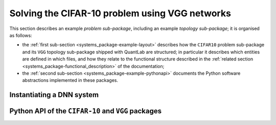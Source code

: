 .. _systems_package-example:

Solving the CIFAR-10 problem using VGG networks
===============================================

This section describes an example *problem sub-package*, including an example *topology sub-package*; it is organised as follows:

* the :ref:`first sub-section <systems_package-example-layout>` describes how the ``CIFAR10`` problem sub-package and its ``VGG`` topology sub-package shipped with QuantLab are structured; in particular it describes which entities are defined in which files, and how they relate to the functional structure described in the :ref:`related section <systems_package-functional_description>` of the documentation;
* the :ref:`second sub-section <systems_package-example-pythonapi>` documents the Python software abstractions implemented in these packages.


.. _systems_package-example-layout:

Instantiating a DNN system
--------------------------

.. figure:: ./figures/05_data_set.png
   :align: center

.. figure:: ./figures/06_pre-processing.png
   :align: center

.. figure:: ./figures/07_dnn_topology.png
   :align: center

.. figure:: ./figures/08_problem_metric.png
   :align: center

.. figure:: ./figures/09_post-processing.png
   :align: center

.. figure:: ./figures/10_topology_metric.png
   :align: center

.. figure:: ./figures/11_loss.png
   :align: center

.. figure:: ./figures/12_dnn_system.png
   :align: center


.. _systems_package-example-pythonapi:

Python API of the ``CIFAR-10`` and ``VGG`` packages
---------------------------------------------------
